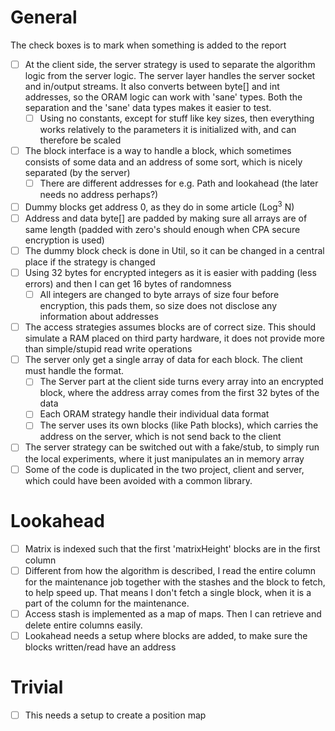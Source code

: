 * General
The check boxes is to mark when something is added to the report
 - [ ] At the client side, the server strategy is used to separate the algorithm logic from the server logic. The server layer handles the server socket and in/output streams. It also converts between byte[] and int addresses, so the ORAM logic can work with 'sane' types. Both the separation and the 'sane' data types makes it easier to test.
   - [ ] Using no constants, except for stuff like key sizes, then everything works relatively to the parameters it is initialized with, and can therefore be scaled
 - [ ] The block interface is a way to handle a block, which sometimes consists of some data and an address of some sort, which is nicely separated (by the server)
   - [ ] There are different addresses for e.g. Path and lookahead (the later needs no address perhaps?)
 - [ ] Dummy blocks get address 0, as they do in some article (Log^3 N)
 - [ ] Address and data byte[] are padded by making sure all arrays are of same length (padded with zero's should enough when CPA secure encryption is used)
 - [ ] The dummy block check is done in Util, so it can be changed in a central place if the strategy is changed
 - [ ] Using 32 bytes for encrypted integers as it is easier with padding (less errors) and then I can get 16 bytes of randomness
   - [ ] All integers are changed to byte arrays of size four before encryption, this pads them, so size does not disclose any information about addresses
 - [ ] The access strategies assumes blocks are of correct size. This should simulate a RAM placed on third party hardware, it does not provide more than simple/stupid read write operations
 - [ ] The server only get a single array of data for each block. The client must handle the format.
   - [ ] The Server part at the client side turns every array into an encrypted block, where the address array comes from the first 32 bytes of the data
   - [ ] Each ORAM strategy handle their individual data format
   - [ ] The server uses its own blocks (like Path blocks), which carries the address on the server, which is not send back to the client
 - [ ] The server strategy can be switched out with a fake/stub, to simply run the local experiments, where it just manipulates an in memory array
 - [ ] Some of the code is duplicated in the two project, client and server, which could have been avoided with a common library.

* Lookahead
 - [ ] Matrix is indexed such that the first 'matrixHeight' blocks are in the first column
 - [ ] Different from how the algorithm is described, I read the entire column for the maintenance job together with the stashes and the block to fetch, to help speed up. That means I don't fetch a single block, when it is a part of the column for the maintenance.
 - [ ] Access stash is implemented as a map of maps. Then I can retrieve and delete entire columns easily.
 - [ ] Lookahead needs a setup where blocks are added, to make sure the blocks written/read have an address

* Trivial
 - [ ] This needs a setup to create a position map